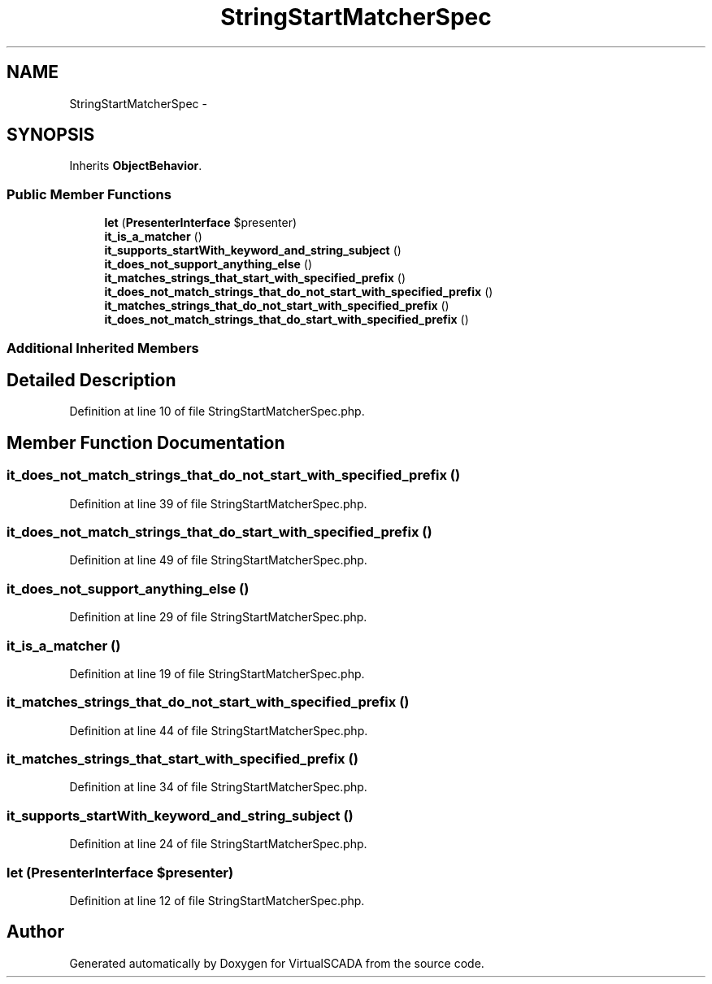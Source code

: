.TH "StringStartMatcherSpec" 3 "Tue Apr 14 2015" "Version 1.0" "VirtualSCADA" \" -*- nroff -*-
.ad l
.nh
.SH NAME
StringStartMatcherSpec \- 
.SH SYNOPSIS
.br
.PP
.PP
Inherits \fBObjectBehavior\fP\&.
.SS "Public Member Functions"

.in +1c
.ti -1c
.RI "\fBlet\fP (\fBPresenterInterface\fP $presenter)"
.br
.ti -1c
.RI "\fBit_is_a_matcher\fP ()"
.br
.ti -1c
.RI "\fBit_supports_startWith_keyword_and_string_subject\fP ()"
.br
.ti -1c
.RI "\fBit_does_not_support_anything_else\fP ()"
.br
.ti -1c
.RI "\fBit_matches_strings_that_start_with_specified_prefix\fP ()"
.br
.ti -1c
.RI "\fBit_does_not_match_strings_that_do_not_start_with_specified_prefix\fP ()"
.br
.ti -1c
.RI "\fBit_matches_strings_that_do_not_start_with_specified_prefix\fP ()"
.br
.ti -1c
.RI "\fBit_does_not_match_strings_that_do_start_with_specified_prefix\fP ()"
.br
.in -1c
.SS "Additional Inherited Members"
.SH "Detailed Description"
.PP 
Definition at line 10 of file StringStartMatcherSpec\&.php\&.
.SH "Member Function Documentation"
.PP 
.SS "it_does_not_match_strings_that_do_not_start_with_specified_prefix ()"

.PP
Definition at line 39 of file StringStartMatcherSpec\&.php\&.
.SS "it_does_not_match_strings_that_do_start_with_specified_prefix ()"

.PP
Definition at line 49 of file StringStartMatcherSpec\&.php\&.
.SS "it_does_not_support_anything_else ()"

.PP
Definition at line 29 of file StringStartMatcherSpec\&.php\&.
.SS "it_is_a_matcher ()"

.PP
Definition at line 19 of file StringStartMatcherSpec\&.php\&.
.SS "it_matches_strings_that_do_not_start_with_specified_prefix ()"

.PP
Definition at line 44 of file StringStartMatcherSpec\&.php\&.
.SS "it_matches_strings_that_start_with_specified_prefix ()"

.PP
Definition at line 34 of file StringStartMatcherSpec\&.php\&.
.SS "it_supports_startWith_keyword_and_string_subject ()"

.PP
Definition at line 24 of file StringStartMatcherSpec\&.php\&.
.SS "let (\fBPresenterInterface\fP $presenter)"

.PP
Definition at line 12 of file StringStartMatcherSpec\&.php\&.

.SH "Author"
.PP 
Generated automatically by Doxygen for VirtualSCADA from the source code\&.
